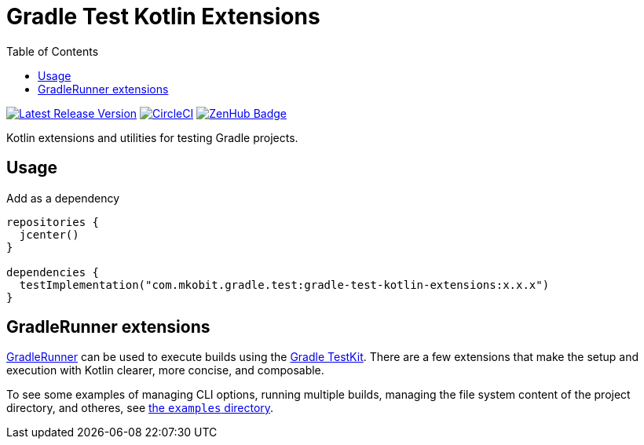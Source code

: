 = Gradle Test Kotlin Extensions
:toc:
:github-repo-id: gradle-test-kotlin-extensions
:uri-java-ServiceLoader: https://docs.oracle.com/javase/8/docs/api/java/util/ServiceLoader.html
:uri-GradleRunner: https://docs.gradle.org/current/javadoc/org/gradle/testkit/runner/GradleRunner.html
:uri-gradle-userguide: https://docs.gradle.org/current/userguide
:uri-testkit: {uri-gradle-userguide}/test_kit.html
:uri-build-status-image: https://circleci.com/gh/mkobit/{github-repo-id}/tree/master.svg?style=svg
:circle-ci-status-badge: image:{uri-build-status-image}["CircleCI", link="https://circleci.com/gh/mkobit/{github-repo-id}/tree/master"]
:uri-version-badge-image: https://api.bintray.com/packages/mkobit/gradle/{github-repo-id}/images/download.svg
:uri-bintray-package: https://bintray.com/mkobit/gradle/{github-repo-id}/_latestVersion
:uri-zenhub-badge: https://raw.githubusercontent.com/ZenHubIO/support/master/zenhub-badge.png
:version-badge: image:{uri-version-badge-image}["Latest Release Version", link="{uri-bintray-package}"]
:zenhub-badge: image:{uri-zenhub-badge}["ZenHub Badge", link="https://www.zenhub.com/"]

{version-badge}
{circle-ci-status-badge}
{zenhub-badge}

Kotlin extensions and utilities for testing Gradle projects.

== Usage

.Add as a dependency
[source, kotlin]
----
repositories {
  jcenter()
}

dependencies {
  testImplementation("com.mkobit.gradle.test:gradle-test-kotlin-extensions:x.x.x")
}
----

[[gradleRunner-extensions]]
== GradleRunner extensions

link:{uri-GradleRunner}[GradleRunner] can be used to execute builds using the link:{uri-testkit}[Gradle TestKit].
There are a few extensions that make the setup and execution with Kotlin clearer, more concise, and composable.

To see some examples of managing CLI options, running multiple builds, managing the file system content of the project directory, and otheres, see link:src/test/kotlin/com/mkobit/gradle/test/kotlin/examples[the `examples` directory].
